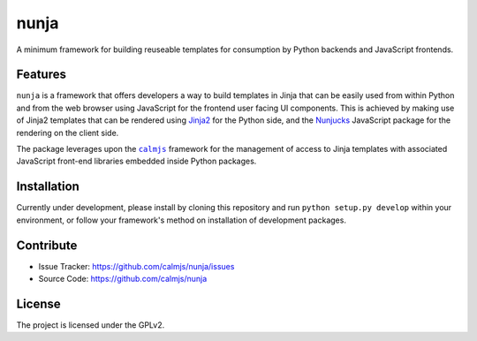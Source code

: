 nunja
=====

A minimum framework for building reuseable templates for consumption by
Python backends and JavaScript frontends.

Features
--------

``nunja`` is a framework that offers developers a way to build templates
in Jinja that can be easily used from within Python and from the web
browser using JavaScript for the frontend user facing UI components.
This is achieved by making use of Jinja2 templates that can be rendered
using `Jinja2`_ for the Python side, and the `Nunjucks`_ JavaScript
package for the rendering on the client side.

The package leverages upon the |calmjs|_ framework for the management of
access to Jinja templates with associated JavaScript front-end libraries
embedded inside Python packages.

.. _Jinja2: http://jinja.pocoo.org/
.. _Nunjucks: http://mozilla.github.io/nunjucks/
.. |calmjs| replace:: ``calmjs``
.. _calmjs: https://pypi.python.org/pypi/calmjs


Installation
------------

Currently under development, please install by cloning this repository
and run ``python setup.py develop`` within your environment, or follow
your framework's method on installation of development packages.


Contribute
----------

- Issue Tracker: https://github.com/calmjs/nunja/issues
- Source Code: https://github.com/calmjs/nunja


License
-------

The project is licensed under the GPLv2.
